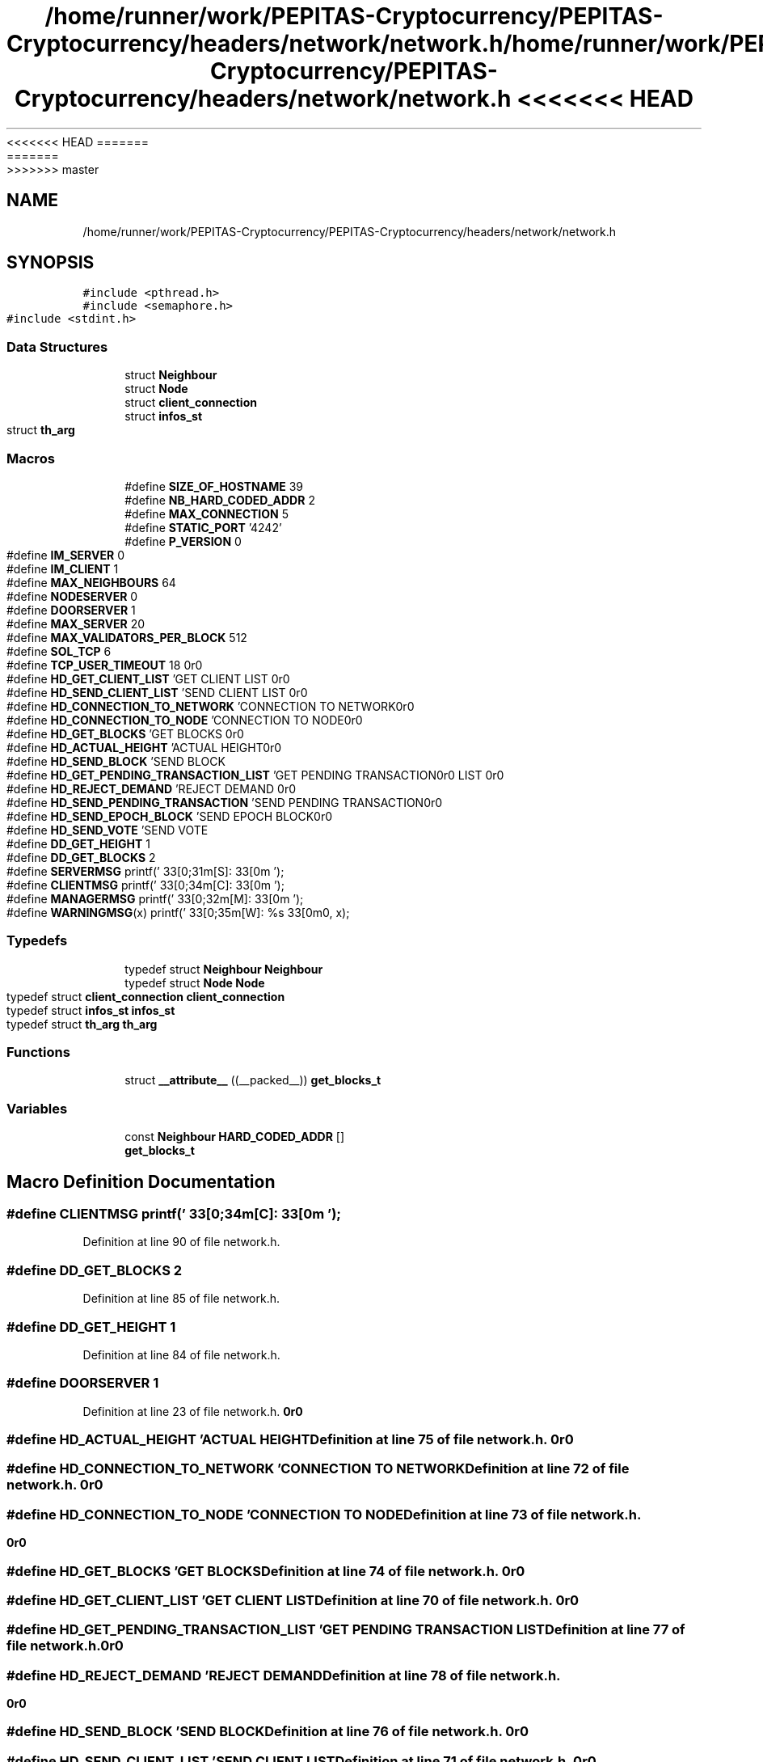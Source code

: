 <<<<<<< HEAD
.TH "/home/runner/work/PEPITAS-Cryptocurrency/PEPITAS-Cryptocurrency/headers/network/network.h" 3 "Sat May 8 2021" "PEPITAS CRYPTOCURRENCY" \" -*- nroff -*-
=======
.TH "/home/runner/work/PEPITAS-Cryptocurrency/PEPITAS-Cryptocurrency/headers/network/network.h" 3 "Sun May 9 2021" "PEPITAS CRYPTOCURRENCY" \" -*- nroff -*-
>>>>>>> master
.ad l
.nh
.SH NAME
/home/runner/work/PEPITAS-Cryptocurrency/PEPITAS-Cryptocurrency/headers/network/network.h
.SH SYNOPSIS
.br
.PP
\fC#include <pthread\&.h>\fP
.br
\fC#include <semaphore\&.h>\fP
.br
\fC#include <stdint\&.h>\fP
.br

.SS "Data Structures"

.in +1c
.ti -1c
.RI "struct \fBNeighbour\fP"
.br
.ti -1c
.RI "struct \fBNode\fP"
.br
.ti -1c
.RI "struct \fBclient_connection\fP"
.br
.ti -1c
.RI "struct \fBinfos_st\fP"
.br
.ti -1c
.RI "struct \fBth_arg\fP"
.br
.in -1c
.SS "Macros"

.in +1c
.ti -1c
.RI "#define \fBSIZE_OF_HOSTNAME\fP   39"
.br
.ti -1c
.RI "#define \fBNB_HARD_CODED_ADDR\fP   2"
.br
.ti -1c
.RI "#define \fBMAX_CONNECTION\fP   5"
.br
.ti -1c
.RI "#define \fBSTATIC_PORT\fP   '4242'"
.br
.ti -1c
.RI "#define \fBP_VERSION\fP   0"
.br
.ti -1c
.RI "#define \fBIM_SERVER\fP   0"
.br
.ti -1c
.RI "#define \fBIM_CLIENT\fP   1"
.br
.ti -1c
.RI "#define \fBMAX_NEIGHBOURS\fP   64"
.br
.ti -1c
.RI "#define \fBNODESERVER\fP   0"
.br
.ti -1c
.RI "#define \fBDOORSERVER\fP   1"
.br
.ti -1c
.RI "#define \fBMAX_SERVER\fP   20"
.br
.ti -1c
.RI "#define \fBMAX_VALIDATORS_PER_BLOCK\fP   512"
.br
.ti -1c
.RI "#define \fBSOL_TCP\fP   6"
.br
.ti -1c
.RI "#define \fBTCP_USER_TIMEOUT\fP   18"
.br
.ti -1c
.RI "#define \fBHD_GET_CLIENT_LIST\fP   'GET CLIENT LIST\\r\\n\\r\\n'"
.br
.ti -1c
.RI "#define \fBHD_SEND_CLIENT_LIST\fP   'SEND CLIENT LIST\\r\\n\\r\\n'"
.br
.ti -1c
.RI "#define \fBHD_CONNECTION_TO_NETWORK\fP   'CONNECTION TO NETWORK\\r\\n\\r\\n'"
.br
.ti -1c
.RI "#define \fBHD_CONNECTION_TO_NODE\fP   'CONNECTION TO NODE\\r\\n\\r\\n'"
.br
.ti -1c
.RI "#define \fBHD_GET_BLOCKS\fP   'GET BLOCKS\\r\\n\\r\\n'"
.br
.ti -1c
.RI "#define \fBHD_ACTUAL_HEIGHT\fP   'ACTUAL HEIGHT\\r\\n\\r\\n'"
.br
.ti -1c
.RI "#define \fBHD_SEND_BLOCK\fP   'SEND BLOCK\\r\\n\\r\\n'"
.br
.ti -1c
.RI "#define \fBHD_GET_PENDING_TRANSACTION_LIST\fP   'GET PENDING TRANSACTION LIST\\r\\n\\r\\n'"
.br
.ti -1c
.RI "#define \fBHD_REJECT_DEMAND\fP   'REJECT DEMAND\\r\\n\\r\\n'"
.br
.ti -1c
.RI "#define \fBHD_SEND_PENDING_TRANSACTION\fP   'SEND PENDING TRANSACTION\\r\\n\\r\\n'"
.br
.ti -1c
.RI "#define \fBHD_SEND_EPOCH_BLOCK\fP   'SEND EPOCH BLOCK\\r\\n\\r\\n'"
.br
.ti -1c
.RI "#define \fBHD_SEND_VOTE\fP   'SEND VOTE\\r\\n\\r\\n'"
.br
.ti -1c
.RI "#define \fBDD_GET_HEIGHT\fP   1"
.br
.ti -1c
.RI "#define \fBDD_GET_BLOCKS\fP   2"
.br
.ti -1c
.RI "#define \fBSERVERMSG\fP   printf('\\033[0;31m[S]:\\033[0m ');"
.br
.ti -1c
.RI "#define \fBCLIENTMSG\fP   printf('\\033[0;34m[C]:\\033[0m ');"
.br
.ti -1c
.RI "#define \fBMANAGERMSG\fP   printf('\\033[0;32m[M]:\\033[0m ');"
.br
.ti -1c
.RI "#define \fBWARNINGMSG\fP(x)   printf('\\033[0;35m[W]: %s\\033[0m\\n', x);"
.br
.in -1c
.SS "Typedefs"

.in +1c
.ti -1c
.RI "typedef struct \fBNeighbour\fP \fBNeighbour\fP"
.br
.ti -1c
.RI "typedef struct \fBNode\fP \fBNode\fP"
.br
.ti -1c
.RI "typedef struct \fBclient_connection\fP \fBclient_connection\fP"
.br
.ti -1c
.RI "typedef struct \fBinfos_st\fP \fBinfos_st\fP"
.br
.ti -1c
.RI "typedef struct \fBth_arg\fP \fBth_arg\fP"
.br
.in -1c
.SS "Functions"

.in +1c
.ti -1c
.RI "struct \fB__attribute__\fP ((__packed__)) \fBget_blocks_t\fP"
.br
.in -1c
.SS "Variables"

.in +1c
.ti -1c
.RI "const \fBNeighbour\fP \fBHARD_CODED_ADDR\fP []"
.br
.ti -1c
.RI "\fBget_blocks_t\fP"
.br
.in -1c
.SH "Macro Definition Documentation"
.PP 
.SS "#define CLIENTMSG   printf('\\033[0;34m[C]:\\033[0m ');"

.PP
Definition at line 90 of file network\&.h\&.
.SS "#define DD_GET_BLOCKS   2"

.PP
Definition at line 85 of file network\&.h\&.
.SS "#define DD_GET_HEIGHT   1"

.PP
Definition at line 84 of file network\&.h\&.
.SS "#define DOORSERVER   1"

.PP
Definition at line 23 of file network\&.h\&.
.SS "#define HD_ACTUAL_HEIGHT   'ACTUAL HEIGHT\\r\\n\\r\\n'"

.PP
Definition at line 75 of file network\&.h\&.
.SS "#define HD_CONNECTION_TO_NETWORK   'CONNECTION TO NETWORK\\r\\n\\r\\n'"

.PP
Definition at line 72 of file network\&.h\&.
.SS "#define HD_CONNECTION_TO_NODE   'CONNECTION TO NODE\\r\\n\\r\\n'"

.PP
Definition at line 73 of file network\&.h\&.
.SS "#define HD_GET_BLOCKS   'GET BLOCKS\\r\\n\\r\\n'"

.PP
Definition at line 74 of file network\&.h\&.
.SS "#define HD_GET_CLIENT_LIST   'GET CLIENT LIST\\r\\n\\r\\n'"

.PP
Definition at line 70 of file network\&.h\&.
.SS "#define HD_GET_PENDING_TRANSACTION_LIST   'GET PENDING TRANSACTION LIST\\r\\n\\r\\n'"

.PP
Definition at line 77 of file network\&.h\&.
.SS "#define HD_REJECT_DEMAND   'REJECT DEMAND\\r\\n\\r\\n'"

.PP
Definition at line 78 of file network\&.h\&.
.SS "#define HD_SEND_BLOCK   'SEND BLOCK\\r\\n\\r\\n'"

.PP
Definition at line 76 of file network\&.h\&.
.SS "#define HD_SEND_CLIENT_LIST   'SEND CLIENT LIST\\r\\n\\r\\n'"

.PP
Definition at line 71 of file network\&.h\&.
.SS "#define HD_SEND_EPOCH_BLOCK   'SEND EPOCH BLOCK\\r\\n\\r\\n'"

.PP
Definition at line 80 of file network\&.h\&.
.SS "#define HD_SEND_PENDING_TRANSACTION   'SEND PENDING TRANSACTION\\r\\n\\r\\n'"

.PP
Definition at line 79 of file network\&.h\&.
.SS "#define HD_SEND_VOTE   'SEND VOTE\\r\\n\\r\\n'"

.PP
Definition at line 81 of file network\&.h\&.
.SS "#define IM_CLIENT   1"

.PP
Definition at line 18 of file network\&.h\&.
.SS "#define IM_SERVER   0"

.PP
Definition at line 17 of file network\&.h\&.
.SS "#define MANAGERMSG   printf('\\033[0;32m[M]:\\033[0m ');"

.PP
Definition at line 91 of file network\&.h\&.
.SS "#define MAX_CONNECTION   5"

.PP
Definition at line 11 of file network\&.h\&.
.SS "#define MAX_NEIGHBOURS   64"

.PP
Definition at line 20 of file network\&.h\&.
.SS "#define MAX_SERVER   20"

.PP
Definition at line 25 of file network\&.h\&.
.SS "#define MAX_VALIDATORS_PER_BLOCK   512"

.PP
Definition at line 27 of file network\&.h\&.
.SS "#define NB_HARD_CODED_ADDR   2"

.PP
Definition at line 10 of file network\&.h\&.
.SS "#define NODESERVER   0"

.PP
Definition at line 22 of file network\&.h\&.
.SS "#define P_VERSION   0"

.PP
Definition at line 15 of file network\&.h\&.
.SS "#define SERVERMSG   printf('\\033[0;31m[S]:\\033[0m ');"

.PP
Definition at line 89 of file network\&.h\&.
.SS "#define SIZE_OF_HOSTNAME   39"

.PP
Definition at line 9 of file network\&.h\&.
.SS "#define SOL_TCP   6"

.PP
Definition at line 29 of file network\&.h\&.
.SS "#define STATIC_PORT   '4242'"

.PP
Definition at line 13 of file network\&.h\&.
.SS "#define TCP_USER_TIMEOUT   18"

.PP
Definition at line 30 of file network\&.h\&.
.SS "#define WARNINGMSG(x)   printf('\\033[0;35m[W]: %s\\033[0m\\n', x);"

.PP
Definition at line 92 of file network\&.h\&.
.SH "Typedef Documentation"
.PP 
.SS "typedef struct \fBclient_connection\fP \fBclient_connection\fP"

.SS "typedef struct \fBinfos_st\fP \fBinfos_st\fP"

.SS "typedef struct \fBNeighbour\fP \fBNeighbour\fP"

.SS "typedef struct \fBNode\fP \fBNode\fP"

.SS "typedef struct \fBth_arg\fP \fBth_arg\fP"

.SH "Function Documentation"
.PP 
.SS "struct __attribute__ ((__packed__))"

.PP
Definition at line 94 of file network\&.h\&.
.SH "Variable Documentation"
.PP 
.SS "get_blocks_t"

.PP
Definition at line 99 of file network\&.h\&.
.SS "const \fBNeighbour\fP HARD_CODED_ADDR[]"

.PP
Definition at line 5 of file network\&.c\&.
.SH "Author"
.PP 
Generated automatically by Doxygen for PEPITAS CRYPTOCURRENCY from the source code\&.
